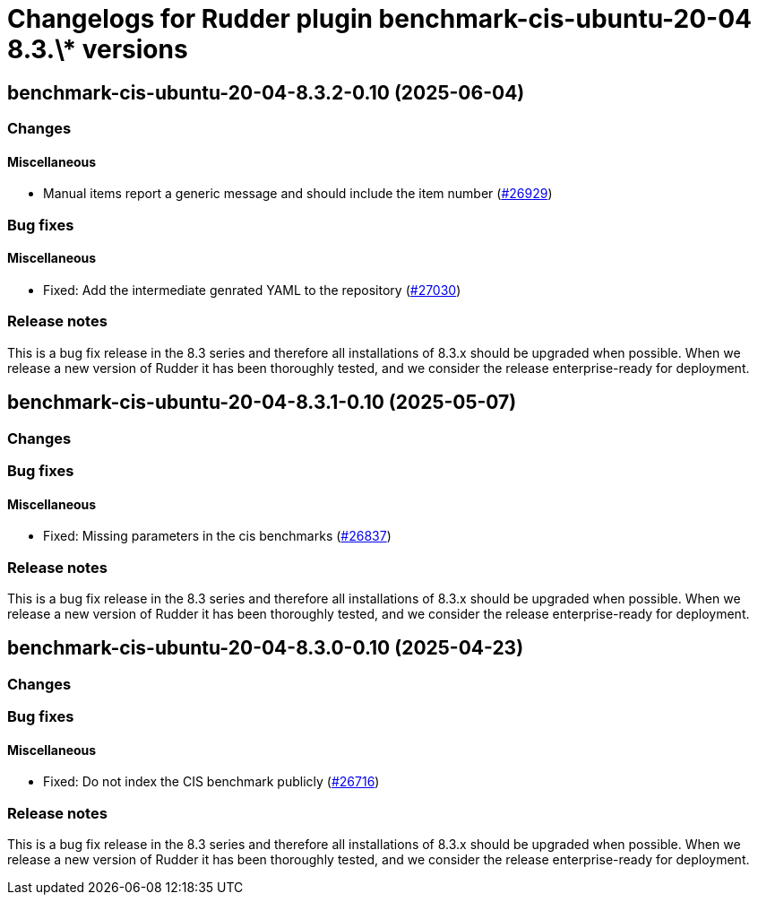 = Changelogs for Rudder plugin benchmark-cis-ubuntu-20-04 8.3.\* versions

== benchmark-cis-ubuntu-20-04-8.3.2-0.10 (2025-06-04)

=== Changes


==== Miscellaneous

* Manual items report a generic message and should include the item number
    (https://issues.rudder.io/issues/26929[#26929])

=== Bug fixes

==== Miscellaneous

* Fixed: Add the intermediate genrated YAML to the repository
    (https://issues.rudder.io/issues/27030[#27030])

=== Release notes

This is a bug fix release in the 8.3 series and therefore all installations of 8.3.x should be upgraded when possible. When we release a new version of Rudder it has been thoroughly tested, and we consider the release enterprise-ready for deployment.

== benchmark-cis-ubuntu-20-04-8.3.1-0.10 (2025-05-07)

=== Changes


=== Bug fixes

==== Miscellaneous

* Fixed: Missing parameters in the cis benchmarks
    (https://issues.rudder.io/issues/26837[#26837])

=== Release notes

This is a bug fix release in the 8.3 series and therefore all installations of 8.3.x should be upgraded when possible. When we release a new version of Rudder it has been thoroughly tested, and we consider the release enterprise-ready for deployment.

== benchmark-cis-ubuntu-20-04-8.3.0-0.10 (2025-04-23)

=== Changes


=== Bug fixes

==== Miscellaneous

* Fixed: Do not index the CIS benchmark publicly
    (https://issues.rudder.io/issues/26716[#26716])

=== Release notes

This is a bug fix release in the 8.3 series and therefore all installations of 8.3.x should be upgraded when possible. When we release a new version of Rudder it has been thoroughly tested, and we consider the release enterprise-ready for deployment.

